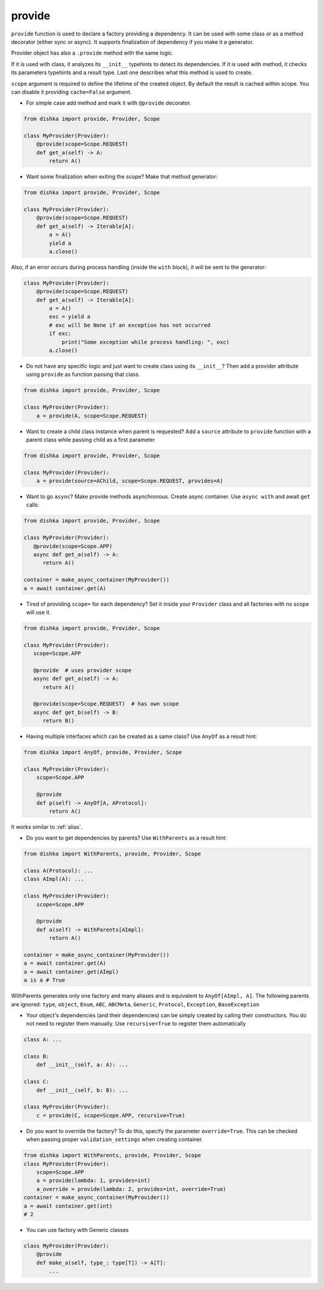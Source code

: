 .. _provide:

provide
******************

``provide`` function is used to declare a factory providing a dependency. It can be used with some class or as a method decorator (either sync or async). It supports finalization of dependency if you make it a generator.

Provider object has also a ``.provide`` method with the same logic.

If it is used with class, it analyzes its ``__init__`` typehints to detect its dependencies. If it is used with method, it checks its parameters typehints and a result type. Last one describes what this method is used to create.

``scope`` argument is required to define the lifetime of the created object.
By default the result is cached within scope. You can disable it providing ``cache=False`` argument.

* For simple case add method and mark it with ``@provide`` decorator.

.. code-block:: python

    from dishka import provide, Provider, Scope

    class MyProvider(Provider):
        @provide(scope=Scope.REQUEST)
        def get_a(self) -> A:
            return A()

* Want some finalization when exiting the scope? Make that method generator:

.. code-block:: python

    from dishka import provide, Provider, Scope

    class MyProvider(Provider):
        @provide(scope=Scope.REQUEST)
        def get_a(self) -> Iterable[A]:
            a = A()
            yield a
            a.close()

Also, if an error occurs during process handling (inside the ``with`` block), it will be sent to the generator:

.. code-block:: python

    class MyProvider(Provider):
        @provide(scope=Scope.REQUEST)
        def get_a(self) -> Iterable[A]:
            a = A()
            exc = yield a
            # exc will be None if an exception has not occurred
            if exc:
                print("Some exception while process handling: ", exc)
            a.close()

* Do not have any specific logic and just want to create class using its ``__init__``? Then add a provider attribute using ``provide`` as function passing that class.

.. code-block:: python

    from dishka import provide, Provider, Scope

    class MyProvider(Provider):
        a = provide(A, scope=Scope.REQUEST)

* Want to create a child class instance when parent is requested? Add a ``source`` attribute to ``provide`` function with a parent class while passing child as a first parameter

.. code-block:: python

    from dishka import provide, Provider, Scope

    class MyProvider(Provider):
        a = provide(source=AChild, scope=Scope.REQUEST, provides=A)


* Want to go ``async``? Make provide methods asynchronous. Create async container. Use ``async with`` and await ``get`` calls:

.. code-block:: python

    from dishka import provide, Provider, Scope

    class MyProvider(Provider):
       @provide(scope=Scope.APP)
       async def get_a(self) -> A:
          return A()

    container = make_async_container(MyProvider())
    a = await container.get(A)

* Tired of providing ``scope=`` for each dependency? Set it inside your ``Provider`` class and all factories with no scope will use it.

.. code-block:: python

    from dishka import provide, Provider, Scope

    class MyProvider(Provider):
       scope=Scope.APP

       @provide  # uses provider scope
       async def get_a(self) -> A:
          return A()

       @provide(scope=Scope.REQUEST)  # has own scope
       async def get_b(self) -> B:
          return B()

* Having multiple interfaces which can be created as a same class? Use ``AnyOf`` as a result hint:

.. code-block:: python

    from dishka import AnyOf, provide, Provider, Scope

    class MyProvider(Provider):
        scope=Scope.APP

        @provide
        def p(self) -> AnyOf[A, AProtocol]:
            return A()

It works similar to :ref:`alias`.

* Do you want to get dependencies by parents? Use ``WithParents`` as a result hint:

.. code-block:: python

    from dishka import WithParents, provide, Provider, Scope

    class A(Protocol): ...
    class AImpl(A): ...

    class MyProvider(Provider):
        scope=Scope.APP

        @provide
        def a(self) -> WithParents[AImpl]:
            return A()

    container = make_async_container(MyProvider())
    a = await container.get(A)
    a = await container.get(AImpl)
    a is a # True


WithParents generates only one factory and many aliases and is equivalent to ``AnyOf[AImpl, A]``. The following parents are ignored: ``type``, ``object``, ``Enum``, ``ABC``, ``ABCMeta``, ``Generic``, ``Protocol``, ``Exception``, ``BaseException``

* Your object's dependencies (and their dependencies) can be simply created by calling their constructors. You do not need to register them manually. Use ``recursive=True`` to register them automatically

.. code-block:: python

    class A: ...

    class B:
        def __init__(self, a: A): ...

    class C:
        def __init__(self, b: B): ...

    class MyProvider(Provider):
        c = provide(C, scope=Scope.APP, recursive=True)


* Do you want to override the factory? To do this, specify the parameter ``override=True``. This can be checked when passing proper ``validation_settings`` when creating container.

.. code-block:: python

    from dishka import WithParents, provide, Provider, Scope
    class MyProvider(Provider):
        scope=Scope.APP
        a = provide(lambda: 1, provides=int)
        a_override = provide(lambda: 2, provides=int, override=True)
    container = make_async_container(MyProvider())
    a = await container.get(int)
    # 2


* You can use factory with Generic classes

.. code-block:: python

    class MyProvider(Provider):
        @provide
        def make_a(self, type_: type[T]) -> A[T]:
            ...

